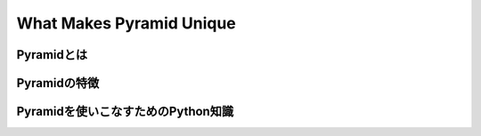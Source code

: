 .. -*- coding:utf-8 -*-

===============================================
What Makes Pyramid Unique
===============================================


Pyramidとは
-----------------------------------------------

Pyramidの特徴
-----------------------------------------------

Pyramidを使いこなすためのPython知識
-----------------------------------------------
